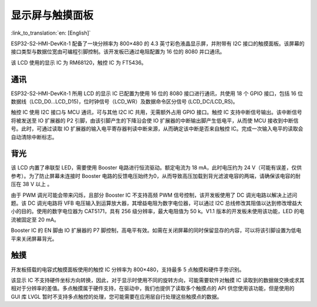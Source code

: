 显示屏与触摸面板
=================

:link_to_translation:`en: [English]`

ESP32-S2-HMI-DevKit-1 配备了一块分辨率为 800×480 的 4.3 英寸彩色液晶显示屏，并附带有 I2C 接口的触摸面板。该屏幕的接口类型与数据位宽由可编程引脚控制。该开发板已通过电阻配置为 16 位的 8080 并口通讯。

该 LCD 使用的显示 IC 为 RM68120，触控 IC 为 FT5436。

通讯
--------

ESP32-S2-HMI-DevKit-1 所用 LCD 的显示 IC 已配置为使用 16 位的 8080 接口进行通讯，共使用 18 个 GPIO 接口，包括 16 位数据线（LCD_D0…LCD_D15)，位时钟信号（LCD_WR）及数据命令区分信号 (LCD_DC/LCD_RS)。

触控 IC 使用 I2C 接口与 MCU 通讯，可与其他 I2C IC 共用，无需额外占用 GPIO 接口。触控 IC 支持中断信号输出。该中断信号将被发送至 IO 扩展器的 P2 引脚，由该引脚产生的下降沿会使 IO 扩展器的中断输出脚产生低电平，从而使 MCU 接收到中断信号。此时，可通过读取 IO 扩展器的输入电平寄存器判读中断来源，从而确定该中断是否来自触控 IC。完成一次输入电平的读取会自动清除中断标志。

背光
--------

该 LCD 内置了串联型 LED，需要使用 Booster 电路进行恒流驱动。额定电流为 18 mA，此时电压约为 24 V（可能有误差，仅供参考）。为了防止屏幕未连接时 Booster 电路的反馈电压始终为0，从而导致高压加载到背光滤波电容的两端，请确保该电容的耐压在 38 V 以上 。

由于 PWM 调光可能会带来闪烁，且部分 Booster IC 不支持高频 PWM 信号控制，该开发板使用了 DC 调光电路以解决上述问题。该 DC 调光电路将 VFB 电压输入到运算放大器，其增益电阻为数字电位器，可以通过 I2C 总线修改其阻值以达到修改增益大小的目的。使用的数字电位器为 CAT5171，具有 256 级分辨率，最大电阻值为 50 k。V1.1 版本的开发板未使用该功能，LED 的电流被固定至 20 mA。

Booster IC 的 EN 脚由 IO 扩展器的 P7 脚控制，高电平有效。如需在关闭屏幕的同时保留显存的内容，可以将该引脚设置为低电平来关闭屏幕背光。

触摸
--------

开发板搭载的电容式触摸面板使用的触控 IC 分辨率为 800×480，支持最多 5 点触摸和硬件手势识别。

该显示 IC 不支持硬件坐标方向转换，因此，对于显示时使用不同的旋转方向，可能需要软件对触摸 IC 读取到的数据做交换或求其相对于分辨率的差值。多点触摸属于硬件支持，在驱动中，我们也提供了读取多个触摸点的 API 供您使用该功能，但是使用的 GUI 库 LVGL 暂时不支持多点触控的处理，您可能需要在应用层自行处理这些触摸点的数据。
